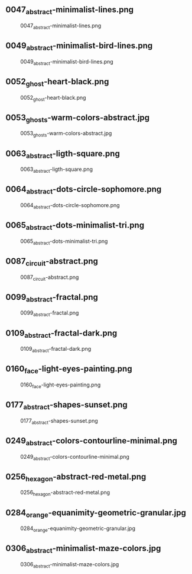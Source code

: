 ** 0047_abstract-minimalist-lines.png
#+CAPTION: 0047_abstract-minimalist-lines.png
#+NAME: 0047_abstract-minimalist-lines.png
[[./0047_abstract-minimalist-lines.png]]

** 0049_abstract-minimalist-bird-lines.png
#+CAPTION: 0049_abstract-minimalist-bird-lines.png
#+NAME: 0049_abstract-minimalist-bird-lines.png
[[./0049_abstract-minimalist-bird-lines.png]]

** 0052_ghost-heart-black.png
#+CAPTION: 0052_ghost-heart-black.png
#+NAME: 0052_ghost-heart-black.png
[[./0052_ghost-heart-black.png]]

** 0053_ghosts-warm-colors-abstract.jpg
#+CAPTION: 0053_ghosts-warm-colors-abstract.jpg
#+NAME: 0053_ghosts-warm-colors-abstract.jpg
[[./0053_ghosts-warm-colors-abstract.jpg]]

** 0063_abstract-ligth-square.png
#+CAPTION: 0063_abstract-ligth-square.png
#+NAME: 0063_abstract-ligth-square.png
[[./0063_abstract-ligth-square.png]]

** 0064_abstract-dots-circle-sophomore.png
#+CAPTION: 0064_abstract-dots-circle-sophomore.png
#+NAME: 0064_abstract-dots-circle-sophomore.png
[[./0064_abstract-dots-circle-sophomore.png]]

** 0065_abstract-dots-minimalist-tri.png
#+CAPTION: 0065_abstract-dots-minimalist-tri.png
#+NAME: 0065_abstract-dots-minimalist-tri.png
[[./0065_abstract-dots-minimalist-tri.png]]

** 0087_circuit-abstract.png
#+CAPTION: 0087_circuit-abstract.png
#+NAME: 0087_circuit-abstract.png
[[./0087_circuit-abstract.png]]

** 0099_abstract-fractal.png
#+CAPTION: 0099_abstract-fractal.png
#+NAME: 0099_abstract-fractal.png
[[./0099_abstract-fractal.png]]

** 0109_abstract-fractal-dark.png
#+CAPTION: 0109_abstract-fractal-dark.png
#+NAME: 0109_abstract-fractal-dark.png
[[./0109_abstract-fractal-dark.png]]

** 0160_face-light-eyes-painting.png
#+CAPTION: 0160_face-light-eyes-painting.png
#+NAME: 0160_face-light-eyes-painting.png
[[./0160_face-light-eyes-painting.png]]

** 0177_abstract-shapes-sunset.png
#+CAPTION: 0177_abstract-shapes-sunset.png
#+NAME: 0177_abstract-shapes-sunset.png
[[./0177_abstract-shapes-sunset.png]]

** 0249_abstract-colors-contourline-minimal.png
#+CAPTION: 0249_abstract-colors-contourline-minimal.png
#+NAME: 0249_abstract-colors-contourline-minimal.png
[[./0249_abstract-colors-contourline-minimal.png]]

** 0256_hexagon-abstract-red-metal.png
#+CAPTION: 0256_hexagon-abstract-red-metal.png
#+NAME: 0256_hexagon-abstract-red-metal.png
[[./0256_hexagon-abstract-red-metal.png]]

** 0284_orange-equanimity-geometric-granular.jpg
#+CAPTION: 0284_orange-equanimity-geometric-granular.jpg
#+NAME: 0284_orange-equanimity-geometric-granular.jpg
[[./0284_orange-equanimity-geometric-granular.jpg]]

** 0306_abstract-minimalist-maze-colors.jpg
#+CAPTION: 0306_abstract-minimalist-maze-colors.jpg
#+NAME: 0306_abstract-minimalist-maze-colors.jpg
[[./0306_abstract-minimalist-maze-colors.jpg]]
